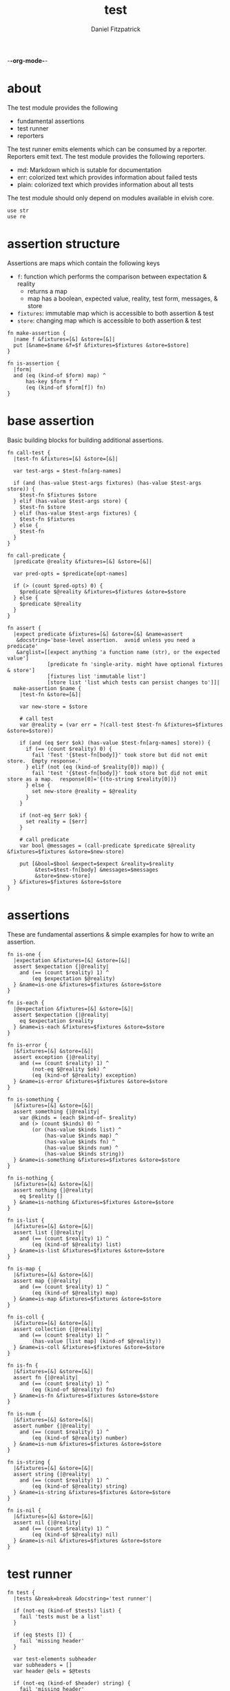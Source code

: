 -*-org-mode-*-
#+TITLE: test
#+AUTHOR: Daniel Fitzpatrick
#+OPTIONS: toc:t

#+TODO: show statistics somewhere

* about

The test module provides the following

- fundamental assertions
- test runner
- reporters

The test runner emits elements which can be consumed by a reporter.
Reporters emit text.  The test module provides the following reporters.

- md: Markdown which is sutable for documentation
- err: colorized text which provides information about failed tests
- plain: colorized text which provides information about all tests


The test module should only depend on modules available in elvish core.

#+begin_src elvish :tangle ./test.elv
  use str
  use re
#+end_src

* assertion structure

Assertions are maps which contain the following keys

- ~f~: function which performs the comparison between expectation & reality
  - returns a map
  - map has a boolean, expected value, reality, test form, messages, & store
- ~fixtures~: immutable map which is accessible to both assertion & test
- ~store~: changing map which is accessible to both assertion & test

#+begin_src elvish :tangle ./test.elv
  fn make-assertion {
    |name f &fixtures=[&] &store=[&]|
    put [&name=$name &f=$f &fixtures=$fixtures &store=$store]
  }
  
  fn is-assertion {
    |form|
    and (eq (kind-of $form) map) ^
        has-key $form f ^
        (eq (kind-of $form[f]) fn)
  }
#+end_src

* base assertion

Basic building blocks for building additional assertions.

#+begin_src elvish :tangle ./test.elv
  fn call-test {
    |test-fn &fixtures=[&] &store=[&]|

    var test-args = $test-fn[arg-names]

    if (and (has-value $test-args fixtures) (has-value $test-args store)) {
      $test-fn $fixtures $store
    } elif (has-value $test-args store) {
      $test-fn $store
    } elif (has-value $test-args fixtures) {
      $test-fn $fixtures
    } else {
      $test-fn
    }
  }

  fn call-predicate {
    |predicate @reality &fixtures=[&] &store=[&]|

    var pred-opts = $predicate[opt-names]

    if (> (count $pred-opts) 0) {
      $predicate $@reality &fixtures=$fixtures &store=$store
    } else {
      $predicate $@reality
    }
  }

  fn assert {
    |expect predicate &fixtures=[&] &store=[&] &name=assert
     &docstring='base-level assertion.  avoid unless you need a predicate'
     &arglist=[[expect anything 'a function name (str), or the expected value']
               [predicate fn 'single-arity. might have optional fixtures & store']
               [fixtures list 'immutable list']
               [store list 'list which tests can persist changes to']]|
    make-assertion $name {
      |test-fn &store=[&]|

      var new-store = $store

      # call test
      var @reality = (var err = ?(call-test $test-fn &fixtures=$fixtures &store=$store))

      if (and (eq $err $ok) (has-value $test-fn[arg-names] store)) {
        if (== (count $reality) 0) {
          fail 'Test '{$test-fn[body]}' took store but did not emit store.  Empty response.'
        } elif (not (eq (kind-of $reality[0]) map)) {
          fail 'test '{$test-fn[body]}' took store but did not emit store as a map.  response[0]='{(to-string $reality[0])}
        } else {
          set new-store @reality = $@reality
        }
      }

      if (not-eq $err $ok) {
        set reality = [$err]
      }

      # call predicate
      var bool @messages = (call-predicate $predicate $@reality &fixtures=$fixtures &store=$new-store)

      put [&bool=$bool &expect=$expect &reality=$reality
           &test=$test-fn[body] &messages=$messages
           &store=$new-store]
    } &fixtures=$fixtures &store=$store
  }
#+end_src

* assertions

These are fundamental assertions & simple examples for how to write an
assertion.

#+TODO: support ~$ok~ assertion - tests for simple success of test fn
#+TODO: ~and~ & ~or~ assertions to support assertion/predicate composition


#+begin_src elvish :tangle ./test.elv
  fn is-one {
    |expectation &fixtures=[&] &store=[&]|
    assert $expectation {|@reality|
      and (== (count $reality) 1) ^
          (eq $expectation $@reality)
    } &name=is-one &fixtures=$fixtures &store=$store
  }

  fn is-each {
    |@expectation &fixtures=[&] &store=[&]|
    assert $expectation {|@reality|
      eq $expectation $reality
    } &name=is-each &fixtures=$fixtures &store=$store
  }

  fn is-error {
    |&fixtures=[&] &store=[&]|
    assert exception {|@reality|
      and (== (count $reality) 1) ^
          (not-eq $@reality $ok) ^
          (eq (kind-of $@reality) exception)
    } &name=is-error &fixtures=$fixtures &store=$store
  }

  fn is-something {
    |&fixtures=[&] &store=[&]|
    assert something {|@reality|
      var @kinds = (each $kind-of~ $reality)
      and (> (count $kinds) 0) ^
          (or (has-value $kinds list) ^
              (has-value $kinds map) ^
              (has-value $kinds fn) ^
              (has-value $kinds num) ^
              (has-value $kinds string))
    } &name=is-something &fixtures=$fixtures &store=$store
  }

  fn is-nothing {
    |&fixtures=[&] &store=[&]|
    assert nothing {|@reality|
      eq $reality []
    } &name=is-nothing &fixtures=$fixtures &store=$store
  }

  fn is-list {
    |&fixtures=[&] &store=[&]|
    assert list {|@reality|
      and (== (count $reality) 1) ^
          (eq (kind-of $@reality) list)
    } &name=is-list &fixtures=$fixtures &store=$store
  }

  fn is-map {
    |&fixtures=[&] &store=[&]|
    assert map {|@reality|
      and (== (count $reality) 1) ^
          (eq (kind-of $@reality) map)
    } &name=is-map &fixtures=$fixtures &store=$store
  }

  fn is-coll {
    |&fixtures=[&] &store=[&]|
    assert collection {|@reality|
      and (== (count $reality) 1) ^
          (has-value [list map] (kind-of $@reality))
    } &name=is-coll &fixtures=$fixtures &store=$store
  }

  fn is-fn {
    |&fixtures=[&] &store=[&]|
    assert fn {|@reality|
      and (== (count $reality) 1) ^
          (eq (kind-of $@reality) fn)
    } &name=is-fn &fixtures=$fixtures &store=$store
  }

  fn is-num {
    |&fixtures=[&] &store=[&]|
    assert number {|@reality|
      and (== (count $reality) 1) ^
          (eq (kind-of $@reality) number)
    } &name=is-num &fixtures=$fixtures &store=$store
  }

  fn is-string {
    |&fixtures=[&] &store=[&]|
    assert string {|@reality|
      and (== (count $reality) 1) ^
          (eq (kind-of $@reality) string)
    } &name=is-string &fixtures=$fixtures &store=$store
  }

  fn is-nil {
    |&fixtures=[&] &store=[&]|
    assert nil {|@reality|
      and (== (count $reality) 1) ^
          (eq (kind-of $@reality) nil)
    } &name=is-nil &fixtures=$fixtures &store=$store
  }
#+end_src


* test runner

#+begin_src elvish :tangle ./test.elv
  fn test {
    |tests &break=break &docstring='test runner'|

    if (not-eq (kind-of $tests) list) {
      fail 'tests must be a list'
    }

    if (eq $tests []) {
      fail 'missing header'
    }

    var test-elements subheader
    var subheaders = []
    var header @els = $@tests

    if (not-eq (kind-of $header) string) {
      fail 'missing header'
    }

    put $break
    put $header

    for el $els {

      var assertion

      if (eq (kind-of $el) string) {
        put $el
        continue
      }

      put $break

      if (not-eq (kind-of $el) list) {
        fail 'expected list or string, got '{(kind-of $el)}
      }

      if (or (== (count $el) 0) (not-eq (kind-of $el[0]) string)) {
        fail 'missing subheader'
      }

      set subheader @test-elements = $@el

      put $subheader
      set subheaders = [$@subheaders $subheader]

      var store

      for tel $test-elements {
        if (eq (kind-of $tel) string) {
          put $tel
        } elif (is-assertion $tel) {
          set assertion = $tel
          set store = $assertion[store]
        } elif (eq (kind-of $tel) fn) {
          if (eq $assertion $nil) {
            fail 'no assertion before '{$tel[def]}
          }
          var last-test = ($assertion[f] $tel &store=$store)
          set store = $last-test[store]
          assoc $last-test subheader $subheader
        } else {
          fail {(to-string $tel)}' is invalid'
        }

      }

    }

    put $subheaders
  }
#+end_src


* plain reporter

Basic reporter similar to what you get with other test runners.  Colored output.

~format-test~ is EXTREMELY simple and should be replaced with a proper formatter.

I will accept a 3rd party dependency for this.

#+begin_src elvish :tangle ./test.elv
  fn format-test {
    |body &style-fn={|s| put $s} &fancy=$true|
    if (not (re:match \n $body)) {
      put [($style-fn $body)]
      return
    }
    var spaces = 0
    var @lines = (re:split \n $body | each {|s| str:trim $s ' '})

    if $fancy {
      put [(styled (str:from-codepoints 0x250F) white bold)]
    }

    for line $lines {
      if (re:match '^}.*' $line) { # ends with }
        set spaces = (- $spaces 2)
      }

      if $fancy {
        put [(styled (str:from-codepoints 0x2503) white bold)
             ' ' (repeat $spaces ' ' | str:join '')
             ($style-fn $line)]
      } else {
        put [' ' (repeat $spaces ' ' | str:join '')
             ($style-fn $line)]
      }

      if (or (re:match '.*{$' $line) ^
             (re:match '.*\^$' $line) ^
             (and (re:match '.*\[.*' $line) ^
                  (not (re:match '.*\].*' $line))) ^
             (re:match '.*{\ *\|[^\|]*\|$' $line)) {
        set spaces = (+ $spaces 2)
      }
    }
  }

  fn plain {
    |break @xs subheaders|
    var info-text = {|s| styled $s white }
    var header-text = {|s| styled $s white bold }
    var error-text = {|s| styled $s red }
    var error-text-code = {|s| styled $s red bold italic}
    var success-text = {|s| styled $s green }

    var break-length = (if (< 80 (tput cols)) { put 80 } else { tput cols })
    var break-text = (repeat $break-length (str:from-codepoints 0x2500) | str:join '')

    var testmeta

    for x $xs {
      if (eq $x $break) {
        echo $break-text
      } elif (and (eq (kind-of $x) string) (has-value $subheaders $x)) {
        echo ($header-text $x)
      } elif (eq (kind-of $x) map) {
        set testmeta = $x
        if $testmeta[bool] {
          format-test $testmeta[test] &style-fn=$success-text | each {|line| echo $@line}
        } else {
          var expect = (to-string $testmeta[expect])
          var reality = (to-string $testmeta[reality])
          echo
          format-test $testmeta[test] &style-fn=$error-text-code | each {|line| echo $@line}
          echo ($error-text 'EXPECTED: '{$expect})
          echo ($error-text '     GOT: '{$reality})
          echo
        }
      }
    }
  }
#+end_src


* error reporter

Probably what you want during a debug session

#+begin_src elvish :tangle ./test.elv
  fn err {
    |break @xs subheaders|
    var header-text = {|s| styled $s white bold underlined }
    var error-text = {|s| styled $s red }
    var error-text-code = {|s| styled $s red bold italic}
    var info-text = {|s| styled $s white italic }
    var info-code = {|s| styled $s white bold italic }

    var break-length = (if (< 80 (tput cols)) { put 80 } else { tput cols })
    var break-text = (repeat $break-length (str:from-codepoints 0x2500) | str:join '')

    var testmeta

    for x $xs {
      if (eq (kind-of $x) map) {
        set testmeta = $x
        if (not $testmeta[bool]) {
          var expect = (to-string $testmeta[expect])
          var reality = (to-string $testmeta[reality])

          echo
          echo ($header-text $testmeta[subheader])
          format-test $testmeta[test] &style-fn=$error-text-code | each {|line| echo $@line}
          echo ($error-text 'EXPECTED: '{$expect})
          echo ($error-text '     GOT: '{$reality})

          if (> (count $testmeta[store]) 0) {
            echo ($header-text STORE)
            echo ($info-code $testmeta[store])
          }

          if (> (count $testmeta[messages]) 0) {
            echo ($header-text MESSAGES)
            for msg $testmeta[messages] {
              echo ($info-text $msg)
            }
            echo
          }

          echo
          echo $break-text
        }
      }
    }

  }
#+end_src

* markdown reporter

Presents text suitable for documentation.

#+begin_src elvish :tangle ./test.elv
  fn md {
    |break header @xs subheaders|

    echo '# '{$header}

    var i = 1
    for subheader $subheaders {
      echo {$i}'. ['{$subheader}'](#'{$subheader}')'
      set i = (+ $i 1)
    }

    var last-reality last-bool
    var expectations = []
    var in-code-block = $false

    var close-code-block = {
      echo '```'
      if (== (count $last-reality) 0) {
        echo 'MATCHES EXPECTATIONS: `'{(to-string $expectations)}'`'
      } else {
        echo '```elvish'
        each {|l| echo '▶ '{(to-string $l)}} $last-reality
        echo '```'
      }

      set in-code-block = $false
      set expectations = []
    }

    for line $xs {

      if (and $in-code-block ^
              (or (not-eq (kind-of $line) map) ^
                  (not-eq $last-reality $line[reality]) ^
                  (not-eq $last-bool $line[bool]))) {
        $close-code-block
      }

      if (has-value $subheaders $line) {
        echo '## '{$line}
      } elif (eq $line $break) {
        echo '***'
      } elif (eq (kind-of $line) string) {
        echo ' '
        echo $line
      } else {
        set last-reality = $line[reality]
        set last-bool = $line[bool]

        # track expectations
        if (== (count $expectations) 0) {
          set expectations = [$line[expect]]
        } elif (not-eq $expectations[0] $line[expect]) {
          set expectations = [$line[expect] $@expectations]
        }

        if (not $line[bool]) {
          echo '**STATUS: FAILING**'
        }

        if (not $in-code-block) {
          echo '```elvish'
          set in-code-block = $true
        }

        format-test $line[test] &fancy=$false | each {|l| echo $@l}
      }
    }

    if $in-code-block {
      $close-code-block
    }

  }

  fn md-show {
    |@markdown|

    if (not-eq $ok ?(which glow)) {
      echo 'Glow required: https://github.com/charmbracelet/glow'
      return
    }

    var tmp = (mktemp rivglow-XXXXXXXXXX.md)

    for line $markdown {
      echo $line >> $tmp
    }

    glow $tmp

  }
#+end_src

* tests

Tests for this module

#+TODO: show how to use destructuring to achieve the same effect as pattern matching

#+begin_src elvish :tangle ./test.elv
  var tests = [Tests
               [make-assertion
                (is-map)
                { make-assertion foo { } }
                { make-assertion foo { } &fixtures=[&]}
                { make-assertion foo { } &store=[&]}
                { make-assertion foo { } &fixtures=[&] &store=[&]}]

               [is-assertion
                (assert assertion $is-assertion~)
                { make-assertion foo { put foo } }

                '`is-assertion` only cares about the presence of `f` key'
                { make-assertion foo { } | dissoc (all) fixtures | dissoc (all) store }

                'All other assertions satisfy the predicate'
                { assert foo { put $true } }
                { is-one foo }
                { is-each foo bar }
                { is-error }
                { is-something }
                { is-nothing }
                { is-list }
                { is-map }
                { is-coll }
                { is-fn }
                { is-num }
                { is-string }
                { is-nil }]

               [helpers
                'These functions are useful if you are writing a low-level assertion like `assert`.  Your test function can be one of four forms, and `call-test` will dispatch based on argument-reflection.'
                'The following tests demonstrate that type of dispatch.'
                (is-one something)
                { call-test {|| put something} }

                (is-one foo)
                { call-test {|store| put $store[x]} &store=[&x=foo] }

                (is-one bar)
                { call-test {|fixtures| put $fixtures[x]} &fixtures=[&x=bar] }

                (is-each foo bar)
                { call-test {|fixtures store| put $fixtures[x]; put $store[x]} &fixtures=[&x=foo] &store=[&x=bar] }

                '`call-test` expects fixtures before store.  This test errors because the input args are swapped.'
                (is-error)
                { call-test {|store fixtures| put $fixtures[a]; put $store[b]} &fixtures=[&a=a] &store=[&b=b] }

                '`call-predicate` accepts two forms.'
                (is-one $true)
                { call-predicate {|@reality| eq $@reality foo} foo }
                { call-predicate {|@reality &fixtures=[&] &store=[&]|
                                    == ($reality[0] $fixtures[x] $store[x]) -1
                                 } $compare~ &fixtures=[&x=1] &store=[&x=2] }

                'Any other form will error'
                (is-error)
                { call-predicate {|@reality &store=[&]| eq $@reality foo} foo }
                { call-predicate {|@reality &fixtures=[&]| eq $@reality foo} foo }]

               [assert
                'assertions return the boolean result, the expected value, the values emmited from the test, the test body, any messages produced by the assertion, and the store (more on that later)'
                (is-one [&test='put foo ' &expect=foo &bool=$true &store=[&] &messages=[] &reality=[foo]])
                { (assert foo {|@x| eq $@x foo})[f] { put foo } }

                'The expected value can be the exact value you want, or it can be a description of what you are testing for'
                (is-one string-with-foo)
                { (assert string-with-foo {|@x| str:contains $@x foo})[f] { put '--foo--' } | put (all)[expect] }

                'if your predicate takes a store, then the predicate must emit the store first'
                (assert [&foo=bar] {|@result &store=[&] &fixtures=[&]| eq $store[foo] bar})
                {|store| assoc $store foo bar; put foo }

                (is-error)
                { test [mytest [subheader {|store| put foo} ]] }

                'The `store` must be returned as a map'
                { test [mytest [subheader {|store| put foo; put bar} ]] }]

               [high-level-assertions
                'general use-cases for each assertion'
                (is-one $true)
                { (is-one foo)[f] { put foo } | put (one)[bool] }
                { (is-each foo bar)[f] { put foo; put bar } | put (one)[bool] }
                { (is-error)[f] { fail foobar } | put (one)[bool] }
                { (is-something)[f] { put foo; put bar; put [foo bar] } | put (one)[bool] }
                { (is-nothing)[f] { } | put (one)[bool] }
                { (is-list)[f] { put [a b c] } | put (one)[bool] }
                { (is-map)[f] { put [&foo=bar] } | put (one)[bool] }
                { (is-fn)[f] { put { } } | put (one)[bool] }
                { (is-string)[f] { put foo } | put (one)[bool] }
                { (is-nil)[f] { put $nil } | put (one)[bool] }

                '`is-coll` works on lists and maps'
                { (is-coll)[f] { put [a b c] } | put (one)[bool] }
                { (is-coll)[f] { put [&foo=bar] } | put (one)[bool] }

                '`is-num` works on nums & floats.  It could expand to more types if elvish adds more in the future.'
                { (is-num)[f] { num 1 } | put (one)[bool] }
                { (is-num)[f] { float64 1 } | put (one)[bool] }

                '`is-ok` does not exist (yet), but you can get it with this.  In this example `{ put foo }` is the function we are testing for success.  We don not care about the return value - only that the function works without error'
                { (is-one $ok)[f] { var @_ = (var err = ?({ put foo })); put $err } | put (one)[bool] }

                (is-one $false)
                'Simply returning something is not enough for `is-something`.  A bunch of `$nil` values will fail, for instance'
                { (is-something)[f] { put $nil; put $nil; put $nil } | put (one)[bool] }]

               [test-runner-exceptions
                'The test runner emits information suitable for debugging and documentation.  Start by giving it nothing.'
                (is-error)
                { test $nil }

                'It should have told you it expects a list.  Give it a list.'
                { test [] }

                'Now it is complaining about a missing header.  Give it a header.'
                (is-something)
                { test [mytests] }

                'Our first victory!  But we have no tests yet.  A test is a function preceded by an assertion.  They are grouped in sub-lists.  First, test all the ways we can get that wrong.'
                (is-error)

                '$nil is not a list'
                { test [mytests $nil] }

                'This is missing a subheader'
                { test [mytests []] }

                'This is missing an assertion'
                { test [mytests ['bad test' { }]] }]
               [working-test-runner
                (is-something)
                'an arbitrary number of tests can follow an assertion, and text can be added to describe the tests'
                { test [mytests
                        [foo-tests
                        'All of the assertions the string "foo" satisfies'
                        (is-string)
                        { put foo }

                        (is-something)
                        { put foo}

                        'Really, text can be added anywhere'
                        (is-one foo)
                        { put foo }]] }

                'Assertions which compose other assertions and predicates are planned.'

                'Fixtures can be supplied to tests.  They must be maps set in the assertion.'
                { test [mytests
                        [fixture-test
                         (is-one bar &fixtures=[&foo=bar])
                         {|fixtures| put $fixtures[foo]}]]}

                'Stores can be supplied to tests, too.  These must be maps, too.  Stores persist changes from test to test and are reset with every assertion.'
                { test [mytests
                        [store-test
                         (assert whaky-test {|@results &fixtures=[&] &store=[&]|
                           if (eq $store[x] foo) {
                             eq $store[y] bar
                           } elif (eq $store[x] bar) {
                             eq $store[y] foo
                           }
                         })
                         {|store| assoc $store x foo | assoc (one) y bar }
                         {|store|
                           if (eq $store[x] foo) {
                             assoc $store x bar | assoc (one) y foo
                           } else {
                             put [&]
                           }
                         }]]}

                'A store can be initialized from an assertion also.'
                { test [mytests
                        [store-test
                         (is-one bar &store=[&foo=bar])
                         {|store| put $store; put $store[foo]}]]}

                'However, when taking a store, the store must be the first element returned, even if no changes are made'
                (is-error)
                { test [mytests
                        [store-test
                         (is-one bar &store=[&foo=bar])
                         {|store| put $store[foo]}]]}
               ]]
#+end_src
